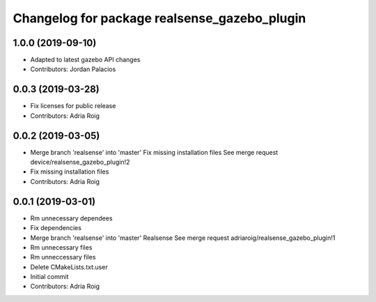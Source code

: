 ^^^^^^^^^^^^^^^^^^^^^^^^^^^^^^^^^^^^^^^^^^^^^
Changelog for package realsense_gazebo_plugin
^^^^^^^^^^^^^^^^^^^^^^^^^^^^^^^^^^^^^^^^^^^^^

1.0.0 (2019-09-10)
------------------
* Adapted to latest gazebo API changes
* Contributors: Jordan Palacios

0.0.3 (2019-03-28)
------------------
* Fix licenses for public release
* Contributors: Adria Roig

0.0.2 (2019-03-05)
------------------
* Merge branch 'realsense' into 'master'
  Fix missing installation files
  See merge request device/realsense_gazebo_plugin!2
* Fix missing installation files
* Contributors: Adria Roig

0.0.1 (2019-03-01)
------------------
* Rm unnecessary dependees
* Fix dependencies
* Merge branch 'realsense' into 'master'
  Realsense
  See merge request adriaroig/realsense_gazebo_plugin!1
* Rm unnecessary files
* Rm unneccessary files
* Delete CMakeLists.txt.user
* Initial commit
* Contributors: Adria Roig
